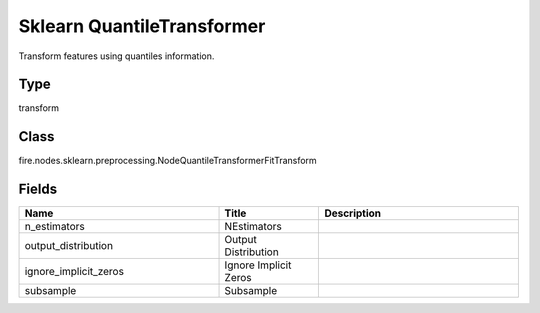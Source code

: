 Sklearn QuantileTransformer
=========== 

Transform features using quantiles information.

Type
--------- 

transform

Class
--------- 

fire.nodes.sklearn.preprocessing.NodeQuantileTransformerFitTransform

Fields
--------- 

.. list-table::
      :widths: 10 5 10
      :header-rows: 1

      * - Name
        - Title
        - Description
      * - n_estimators
        - NEstimators
        - 
      * - output_distribution
        - Output Distribution
        - 
      * - ignore_implicit_zeros
        - Ignore Implicit Zeros
        - 
      * - subsample
        - Subsample
        - 




